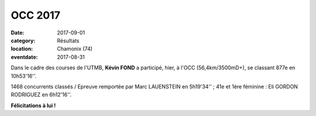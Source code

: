 OCC 2017
========

:date: 2017-09-01
:category: Résultats
:location: Chamonix (74)
:eventdate: 2017-08-31



.. image:: http://assets.acr-dijon.org/chamonix2017.jpg

Dans le cadre des courses de l'UTMB, **Kévin FOND** a participé, hier, à l'OCC (56,4km/3500mD+), se classant 877e en 10h53'16''.

1468 concurrents classés / Epreuve remportée par Marc LAUENSTEIN en 5h19'34'' ; 41e et 1ère féminine : Eli GORDON RODRIGUEZ en 6h12'16''.

**Félicitations à lui !**
